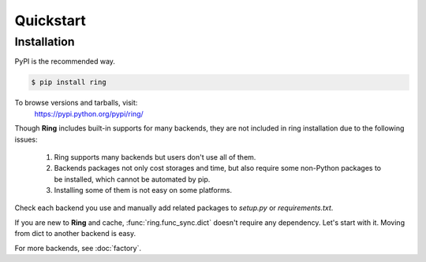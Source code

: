 Quickstart
~~~~~~~~~~

Installation
------------

PyPI is the recommended way.

.. sourcecode:: shell

    $ pip install ring

To browse versions and tarballs, visit:
    `<https://pypi.python.org/pypi/ring/>`_


Though **Ring** includes built-in supports for many backends, they are not
included in ring installation due to the following issues:

  #. Ring supports many backends but users don't use all of them.
  #. Backends packages not only cost storages and time, but also require some
     non-Python packages to be installed, which cannot be automated by pip.
  #. Installing some of them is not easy on some platforms.

Check each backend you use and manually add related packages to `setup.py`
or `requirements.txt`.

If you are new to **Ring** and cache, :func:`ring.func_sync.dict` doesn't
require any dependency. Let's start with it. Moving from dict to another
backend is easy.

For more backends, see :doc:`factory`.

